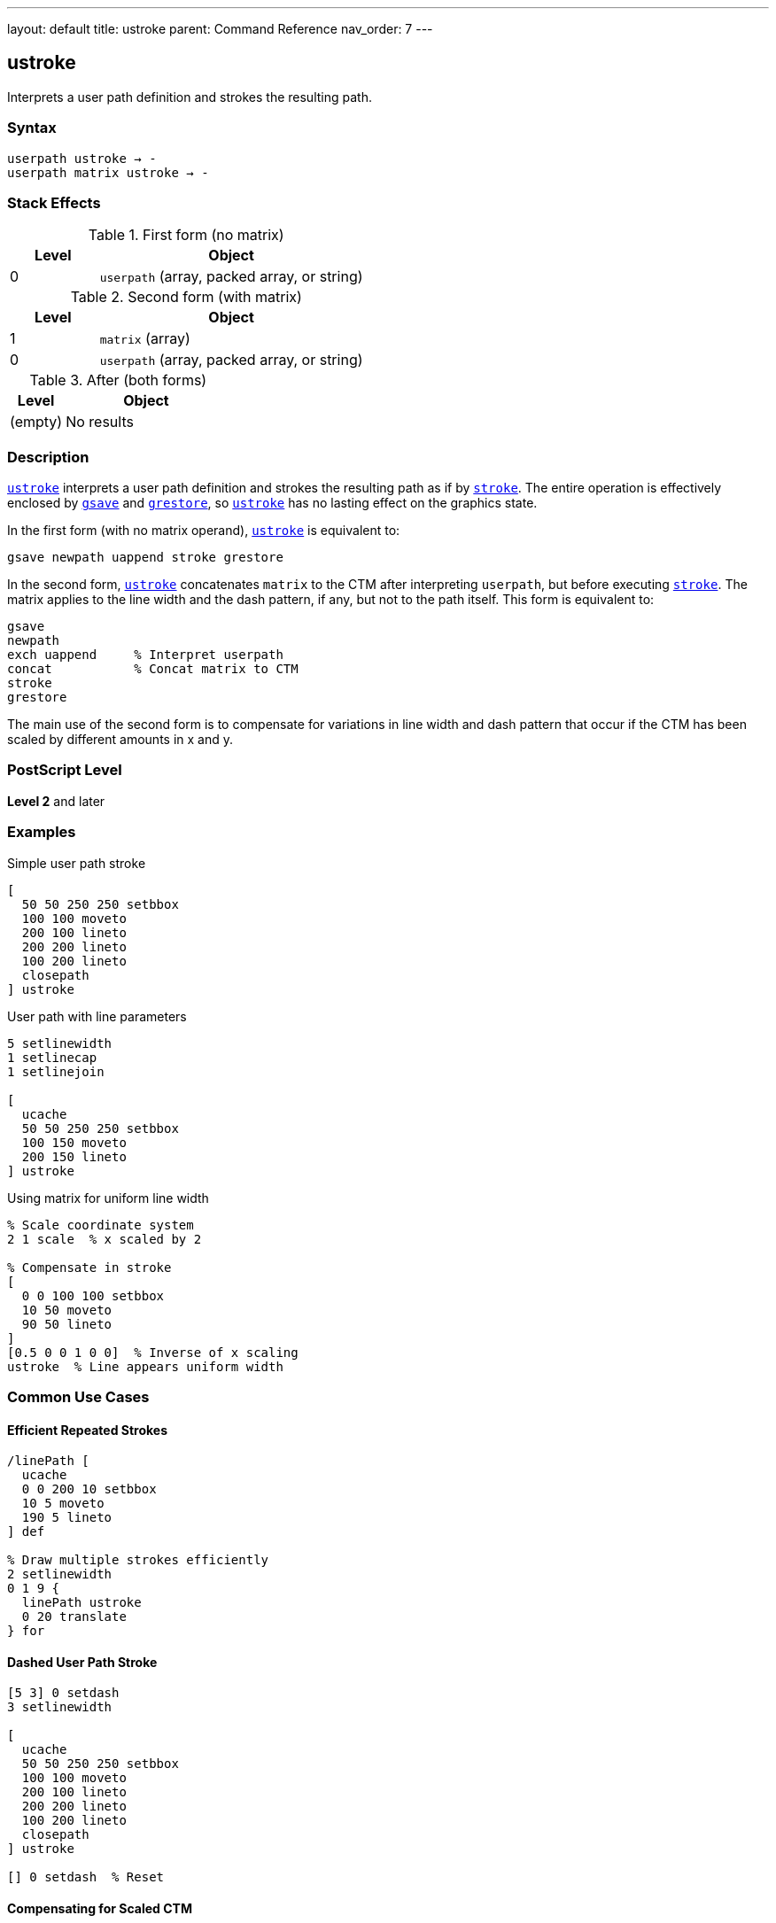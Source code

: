 ---
layout: default
title: ustroke
parent: Command Reference
nav_order: 7
---

== ustroke

Interprets a user path definition and strokes the resulting path.

=== Syntax

----
userpath ustroke → -
userpath matrix ustroke → -
----

=== Stack Effects

.First form (no matrix)
[cols="1,3"]
|===
| Level | Object

| 0
| `userpath` (array, packed array, or string)
|===

.Second form (with matrix)
[cols="1,3"]
|===
| Level | Object

| 1
| `matrix` (array)

| 0
| `userpath` (array, packed array, or string)
|===

.After (both forms)
[cols="1,3"]
|===
| Level | Object

| (empty)
| No results
|===

=== Description

link:/docs/commands/references/ustroke/[`ustroke`] interprets a user path definition and strokes the resulting path as if by link:/docs/commands/references/stroke/[`stroke`]. The entire operation is effectively enclosed by link:/docs/commands/references/gsave/[`gsave`] and link:/docs/commands/references/grestore/[`grestore`], so link:/docs/commands/references/ustroke/[`ustroke`] has no lasting effect on the graphics state.

In the first form (with no matrix operand), link:/docs/commands/references/ustroke/[`ustroke`] is equivalent to:

[source,postscript]
----
gsave newpath uappend stroke grestore
----

In the second form, link:/docs/commands/references/ustroke/[`ustroke`] concatenates `matrix` to the CTM after interpreting `userpath`, but before executing link:/docs/commands/references/stroke/[`stroke`]. The matrix applies to the line width and the dash pattern, if any, but not to the path itself. This form is equivalent to:

[source,postscript]
----
gsave
newpath
exch uappend     % Interpret userpath
concat           % Concat matrix to CTM
stroke
grestore
----

The main use of the second form is to compensate for variations in line width and dash pattern that occur if the CTM has been scaled by different amounts in x and y.

=== PostScript Level

*Level 2* and later

=== Examples

.Simple user path stroke
[source,postscript]
----
[
  50 50 250 250 setbbox
  100 100 moveto
  200 100 lineto
  200 200 lineto
  100 200 lineto
  closepath
] ustroke
----

.User path with line parameters
[source,postscript]
----
5 setlinewidth
1 setlinecap
1 setlinejoin

[
  ucache
  50 50 250 250 setbbox
  100 150 moveto
  200 150 lineto
] ustroke
----

.Using matrix for uniform line width
[source,postscript]
----
% Scale coordinate system
2 1 scale  % x scaled by 2

% Compensate in stroke
[
  0 0 100 100 setbbox
  10 50 moveto
  90 50 lineto
]
[0.5 0 0 1 0 0]  % Inverse of x scaling
ustroke  % Line appears uniform width
----

=== Common Use Cases

==== Efficient Repeated Strokes

[source,postscript]
----
/linePath [
  ucache
  0 0 200 10 setbbox
  10 5 moveto
  190 5 lineto
] def

% Draw multiple strokes efficiently
2 setlinewidth
0 1 9 {
  linePath ustroke
  0 20 translate
} for
----

==== Dashed User Path Stroke

[source,postscript]
----
[5 3] 0 setdash
3 setlinewidth

[
  ucache
  50 50 250 250 setbbox
  100 100 moveto
  200 100 lineto
  200 200 lineto
  100 200 lineto
  closepath
] ustroke

[] 0 setdash  % Reset
----

==== Compensating for Scaled CTM

[source,postscript]
----
% Non-uniform scale
3 1 scale

/boxPath [
  0 0 100 100 setbbox
  10 10 moveto
  90 10 lineto
  90 90 lineto
  10 90 lineto
  closepath
] def

2 setlinewidth

% Without compensation - line appears 3x wider horizontally
boxPath ustroke

% With compensation - uniform line width
boxPath
[0.333 0 0 1 0 0]  % Inverse of x scale
ustroke
----

=== Common Pitfalls

WARNING: *Graphics State Not Modified* - link:/docs/commands/references/ustroke/[`ustroke`] automatically saves and restores graphics state.

[source,postscript]
----
2 setlinewidth
[
  0 0 100 100 setbbox
  10 10 moveto
  90 90 lineto
] ustroke
% Line width still 2, path is empty
----

WARNING: *Matrix Affects Line Width, Not Path* - The optional matrix parameter affects stroke rendering, not path coordinates.

[source,postscript]
----
% Wrong interpretation
[
  0 0 100 100 setbbox
  50 50 moveto
  100 50 lineto
]
[2 0 0 2 0 0]  % This does NOT scale the path
ustroke  % Path position unchanged, only line rendering affected
----

WARNING: *Must Include setbbox* - User paths require `setbbox`.

[source,postscript]
----
% Wrong - no setbbox
[
  100 100 moveto
  200 200 lineto
] ustroke  % Error: rangecheck

% Correct
[
  50 50 250 250 setbbox
  100 100 moveto
  200 200 lineto
] ustroke
----

TIP: *Use Matrix for Uniform Strokes Under Scaling* - When CTM has non-uniform scaling, use matrix to maintain consistent line appearance:

[source,postscript]
----
/uniformStroke {
  % userpath sx sy uniformStroke
  /sy exch def
  /sx exch def
  [1 sx div 0 0 1 sy div 0 0]
  ustroke
} def

2 1 scale  % Non-uniform scale
/myPath [
  0 0 100 100 setbbox
  50 50 moveto
  90 50 lineto
] def

myPath 2 1 uniformStroke  % Compensates for scale
----

=== Error Conditions

[cols="1,3"]
|===
| Error | Condition

| [`invalidaccess`]
| User path array is not executable or has insufficient access

| [`limitcheck`]
| Path becomes too complex for implementation

| [`rangecheck`]
| User path is malformed (missing setbbox, coordinates out of bounds, invalid matrix)

| [`stackunderflow`]
| Insufficient operands on stack

| [`typecheck`]
| Operand is not a valid user path or matrix
|===

=== Implementation Notes

* User paths provide efficient stroke rendering
* Cached user paths (with `ucache`) improve performance for reuse
* The bounding box enables rendering optimization
* Matrix parameter allows compensation for CTM scaling
* Very complex paths may exceed implementation limits

=== Graphics State Interaction

link:/docs/commands/references/ustroke/[`ustroke`] uses these graphics state parameters:

* Line width - from link:/docs/commands/references/setlinewidth/[`setlinewidth`]
* Line cap - from link:/docs/commands/references/setlinecap/[`setlinecap`]
* Line join - from link:/docs/commands/references/setlinejoin/[`setlinejoin`]
* Miter limit - from link:/docs/commands/references/setmiterlimit/[`setmiterlimit`]
* Dash pattern - from link:/docs/commands/references/setdash/[`setdash`]
* Current color
* Current clipping path
* Current transformation matrix (CTM)

The graphics state is automatically saved before and restored after the operation.

=== Comparison with Traditional Stroke

.Traditional stroke approach
[source,postscript]
----
gsave
newpath
100 100 moveto
200 100 lineto
200 200 lineto
closepath

2 setlinewidth
stroke
grestore
----

.User path approach (link:/docs/commands/references/ustroke/[`ustroke`])
[source,postscript]
----
2 setlinewidth
[
  50 50 250 250 setbbox
  100 100 moveto
  200 100 lineto
  200 200 lineto
  closepath
] ustroke
----

Benefits of user paths:

* More compact representation
* Can be cached for efficiency
* Automatic graphics state management
* Optional matrix for stroke compensation

=== Best Practices

==== Set Line Parameters Before ustroke

[source,postscript]
----
% Set all stroke parameters first
3 setlinewidth
1 setlinecap
1 setlinejoin
[5 3] 0 setdash

% Then stroke user path
[
  0 0 100 100 setbbox
  10 50 moveto
  90 50 lineto
] ustroke
----

==== Use ucache for Repeated Paths

[source,postscript]
----
/borderPath [
  ucache  % Cache for reuse
  0 0 120 80 setbbox
  5 5 moveto
  115 5 lineto
  115 75 lineto
  5 75 lineto
  closepath
] def

% Efficient reuse
2 setlinewidth
10 {
  borderPath ustroke
  0 90 translate
} repeat
----

==== Compensate for Non-Uniform Scaling

[source,postscript]
----
% When CTM has non-uniform scale
currentmatrix                    % Save original CTM
2 1 scale                        % Non-uniform scale

/path [
  0 0 100 50 setbbox
  50 25 moveto
  90 25 lineto
] def

% Calculate inverse scale matrix
[0.5 0 0 1 0 0]                  % Inverse of 2,1 scale
path exch ustroke                % Uniform line width

setmatrix                        % Restore CTM
----

==== Combine with Other User Path Operations

[source,postscript]
----
/shapePath [
  ucache
  0 0 100 100 setbbox
  50 50 40 0 360 arc
  closepath
] def

% Fill
0.8 setgray
shapePath ufill

% Stroke
0 setgray
2 setlinewidth
shapePath ustroke
----

=== Performance Considerations

* User paths are generally faster than traditional path construction
* Cached user paths (`ucache`) provide significant performance improvement
* Matrix parameter adds minimal overhead
* Dashed lines are slower than solid lines
* Wide lines are slower than thin lines
* Complex paths with many segments take longer

=== See Also

* link:/docs/commands/references/stroke/[`stroke`] - Traditional stroke operator
* link:/docs/commands/references/ufill/[`ufill`] - Fill user path
* link:/docs/commands/references/ustrokepath/[`ustrokepath`] - Convert user path stroke to outline
* link:/docs/commands/references/strokepath/[`strokepath`] - Convert stroke to outline path
* `setbbox` - Set bounding box
* `ucache` - Enable user path caching
* `uappend` - Append user path to current path
* link:/docs/commands/references/setlinewidth/[`setlinewidth`] - Set line width
* link:/docs/commands/references/setlinecap/[`setlinecap`] - Set line cap
* link:/docs/commands/references/setlinejoin/[`setlinejoin`] - Set line join
* link:/docs/commands/references/setdash/[`setdash`] - Set dash pattern
* link:/docs/commands/references/gsave/[`gsave`] - Save graphics state
* link:/docs/commands/references/grestore/[`grestore`] - Restore graphics state